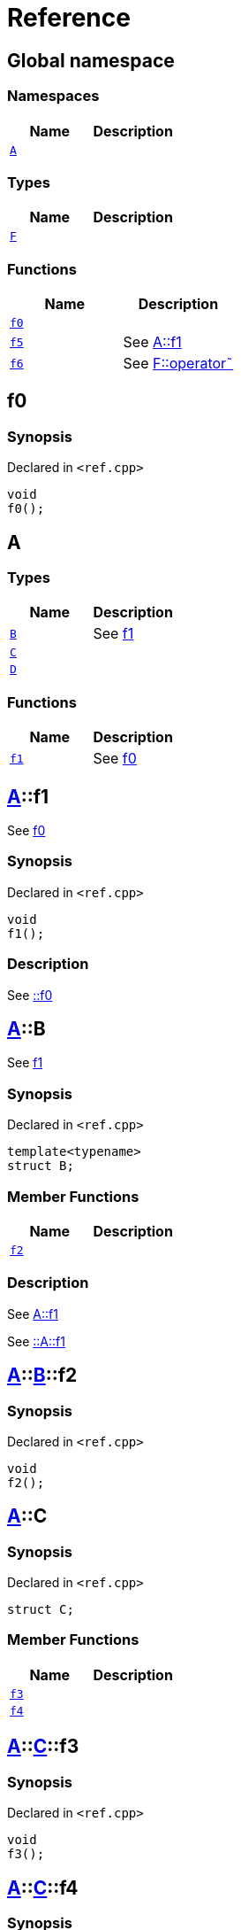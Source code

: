 = Reference
:mrdocs:

[#index]
== Global namespace

=== Namespaces
[cols=2]
|===
| Name | Description 

| <<#A,`A`>> 
| 

|===
=== Types
[cols=2]
|===
| Name | Description 

| <<#F,`F`>> 
| 

|===
=== Functions
[cols=2]
|===
| Name | Description 

| <<#f0,`f0`>> 
| 

| <<#f5,`f5`>> 
| See
xref:#A-f1[A&colon;&colon;f1]



| <<#f6,`f6`>> 
| See
xref:#F-operator_bitnot[F&colon;&colon;operator&tilde;]



|===

[#f0]
== f0

=== Synopsis

Declared in `&lt;ref&period;cpp&gt;`

[source,cpp,subs="verbatim,replacements,macros,-callouts"]
----
void
f0();
----

[#A]
== A

=== Types
[cols=2]
|===
| Name | Description 

| <<#A-B,`B`>> 
| See
xref:#A-f1[f1]



| <<#A-C,`C`>> 
| 

| <<#A-D,`D`>> 
| 

|===
=== Functions
[cols=2]
|===
| Name | Description 

| <<#A-f1,`f1`>> 
| See
xref:#f0[f0]



|===

[#A-f1]
== <<#A,A>>::f1

See
xref:#f0[f0]



=== Synopsis

Declared in `&lt;ref&period;cpp&gt;`

[source,cpp,subs="verbatim,replacements,macros,-callouts"]
----
void
f1();
----

=== Description

See
xref:#f0[&colon;&colon;f0]



[#A-B]
== <<#A,A>>::B

See
xref:#A-f1[f1]



=== Synopsis

Declared in `&lt;ref&period;cpp&gt;`

[source,cpp,subs="verbatim,replacements,macros,-callouts"]
----
template&lt;typename&gt;
struct B;
----

=== Member Functions
[cols=2]
|===
| Name | Description 

| <<#A-B-f2,`f2`>> 
| 

|===



=== Description

See
xref:#A-f1[A&colon;&colon;f1]

See
xref:#A-f1[&colon;&colon;A&colon;&colon;f1]



[#A-B-f2]
== <<#A,A>>::<<#A-B,B>>::f2

=== Synopsis

Declared in `&lt;ref&period;cpp&gt;`

[source,cpp,subs="verbatim,replacements,macros,-callouts"]
----
void
f2();
----

[#A-C]
== <<#A,A>>::C

=== Synopsis

Declared in `&lt;ref&period;cpp&gt;`

[source,cpp,subs="verbatim,replacements,macros,-callouts"]
----
struct C;
----

=== Member Functions
[cols=2]
|===
| Name | Description 

| <<#A-C-f3,`f3`>> 
| 

| <<#A-C-f4,`f4`>> 
| 

|===



[#A-C-f3]
== <<#A,A>>::<<#A-C,C>>::f3

=== Synopsis

Declared in `&lt;ref&period;cpp&gt;`

[source,cpp,subs="verbatim,replacements,macros,-callouts"]
----
void
f3();
----

[#A-C-f4]
== <<#A,A>>::<<#A-C,C>>::f4

=== Synopsis

Declared in `&lt;ref&period;cpp&gt;`

[source,cpp,subs="verbatim,replacements,macros,-callouts"]
----
void
f4();
----

[#A-D]
== <<#A,A>>::D

=== Synopsis

Declared in `&lt;ref&period;cpp&gt;`

[source,cpp,subs="verbatim,replacements,macros,-callouts"]
----
struct D
    : <<#A-C,C>>;
----

=== Types
[cols=2]
|===
| Name | Description 

| <<#A-D-E,`E`>> 
| See
xref:#A-C-f3[f3]



|===
=== Member Functions
[cols=2]
|===
| Name | Description 

| <<#A-C-f3,`f3`>> 
| 

| <<#A-C-f4,`f4`>> 
| 
|===



[#A-D-f4]
== <<#A,A>>::<<#A-D,D>>::f4

=== Synopsis

Declared in `&lt;ref&period;cpp&gt;`

[source,cpp,subs="verbatim,replacements,macros,-callouts"]
----
void
f4();
----

[#A-D-E]
== <<#A,A>>::<<#A-D,D>>::E

See
xref:#A-C-f3[f3]



=== Synopsis

Declared in `&lt;ref&period;cpp&gt;`

[source,cpp,subs="verbatim,replacements,macros,-callouts"]
----
struct E;
----




=== Description

See
xref:#A-D-f4[f4]

See
xref:#A-C-f4[C&colon;&colon;f4]



[#f5]
== f5

See
xref:#A-f1[A&colon;&colon;f1]



=== Synopsis

Declared in `&lt;ref&period;cpp&gt;`

[source,cpp,subs="verbatim,replacements,macros,-callouts"]
----
void
f5();
----

=== Description

See
xref:#A-f1[&colon;&colon;A&colon;&colon;f1]



[#F]
== F

=== Synopsis

Declared in `&lt;ref&period;cpp&gt;`

[source,cpp,subs="verbatim,replacements,macros,-callouts"]
----
struct F;
----

=== Member Functions
[cols=2]
|===
| Name | Description 

| <<#F-operator_not,`operator!`>> 
| 

| <<#F-operator_not_eq,`operator!&equals;`>> 
| 

| <<#F-operator_mod,`operator%`>> 
| 

| <<#F-operator_mod_eq,`operator%&equals;`>> 
| 

| <<#F-operator_bitand,`operator&amp;`>> 
| 

| <<#F-operator_and,`operator&amp;&amp;`>> 
| 

| <<#F-operator_and_eq,`operator&amp;&equals;`>> 
| 

| <<#F-operator_call,`operator()`>> 
| 

| <<#F-operator_star,`operator&ast;`>> 
| 

| <<#F-operator_star_eq,`operator&ast;&equals;`>> 
| 

| <<#F-operator_plus,`operator&plus;`>> 
| 

| <<#F-operator_inc,`operator&plus;&plus;`>> 
| 

| <<#F-operator_plus_eq,`operator&plus;&equals;`>> 
| 

| <<#F-operator_comma,`operator,`>> 
| 

| <<#F-operator_minus,`operator&hyphen;`>> 
| 

| <<#F-operator_dec,`operator&hyphen;&hyphen;`>> 
| 

| <<#F-operator_minus_eq,`operator&hyphen;&equals;`>> 
| 

| <<#F-operator_ptr,`operator&hyphen;&gt;`>> 
| 

| <<#F-operator_ptrmem,`operator&hyphen;&gt;&ast;`>> 
| 

| <<#F-operator_slash,`operator&sol;`>> 
| 

| <<#F-operator_slash_eq,`operator&sol;&equals;`>> 
| 

| <<#F-operator_lt,`operator&lt;`>> 
| 

| <<#F-operator_lshift,`operator&lt;&lt;`>> 
| 

| <<#F-operator_lshift_eq,`operator&lt;&lt;&equals;`>> 
| 

| <<#F-operator_le,`operator&lt;&equals;`>> 
| 

| <<#F-operator_3way,`operator&lt;&equals;&gt;`>> 
| 

| <<#F-operator_assign,`operator&equals;`>> 
| 

| <<#F-operator_eq,`operator&equals;&equals;`>> 
| 

| <<#F-operator_gt,`operator&gt;`>> 
| 

| <<#F-operator_ge,`operator&gt;&equals;`>> 
| 

| <<#F-operator_rshift,`operator&gt;&gt;`>> 
| 

| <<#F-operator_rshift_eq,`operator&gt;&gt;&equals;`>> 
| 

| <<#F-operator_subs,`operator&lsqb;&rsqb;`>> 
| 

| <<#F-operator_xor,`operator&circ;`>> 
| 

| <<#F-operator_xor_eq,`operator&circ;&equals;`>> 
| 

| <<#F-operator_bitor,`operator&verbar;`>> 
| 

| <<#F-operator_or_eq,`operator&verbar;&equals;`>> 
| 

| <<#F-operator_or,`operator&verbar;&verbar;`>> 
| 

| <<#F-operator_bitnot,`operator&tilde;`>> 
| 

|===



[#F-operator_bitnot]
== <<#F,F>>::operator&tilde;

=== Synopsis

Declared in `&lt;ref&period;cpp&gt;`

[source,cpp,subs="verbatim,replacements,macros,-callouts"]
----
void
operator&tilde;();
----

[#F-operator_comma]
== <<#F,F>>::operator,

=== Synopsis

Declared in `&lt;ref&period;cpp&gt;`

[source,cpp,subs="verbatim,replacements,macros,-callouts"]
----
void
operator,(<<#F,F>>&);
----

[#F-operator_call]
== <<#F,F>>::operator()

=== Synopsis

Declared in `&lt;ref&period;cpp&gt;`

[source,cpp,subs="verbatim,replacements,macros,-callouts"]
----
void
operator()(<<#F,F>>&);
----

[#F-operator_subs]
== <<#F,F>>::operator&lsqb;&rsqb;

=== Synopsis

Declared in `&lt;ref&period;cpp&gt;`

[source,cpp,subs="verbatim,replacements,macros,-callouts"]
----
void
operator&lsqb;&rsqb;(<<#F,F>>&);
----

[#F-operator_plus]
== <<#F,F>>::operator&plus;

=== Synopsis

Declared in `&lt;ref&period;cpp&gt;`

[source,cpp,subs="verbatim,replacements,macros,-callouts"]
----
void
operator&plus;(<<#F,F>>&);
----

[#F-operator_inc]
== <<#F,F>>::operator&plus;&plus;

=== Synopsis

Declared in `&lt;ref&period;cpp&gt;`

[source,cpp,subs="verbatim,replacements,macros,-callouts"]
----
void
operator&plus;&plus;();
----

[#F-operator_plus_eq]
== <<#F,F>>::operator&plus;&equals;

=== Synopsis

Declared in `&lt;ref&period;cpp&gt;`

[source,cpp,subs="verbatim,replacements,macros,-callouts"]
----
void
operator&plus;&equals;(<<#F,F>>&);
----

[#F-operator_bitand]
== <<#F,F>>::operator&amp;

=== Synopsis

Declared in `&lt;ref&period;cpp&gt;`

[source,cpp,subs="verbatim,replacements,macros,-callouts"]
----
void
operator&amp;(<<#F,F>>&);
----

[#F-operator_and]
== <<#F,F>>::operator&amp;&amp;

=== Synopsis

Declared in `&lt;ref&period;cpp&gt;`

[source,cpp,subs="verbatim,replacements,macros,-callouts"]
----
void
operator&amp;&amp;(<<#F,F>>&);
----

[#F-operator_and_eq]
== <<#F,F>>::operator&amp;&equals;

=== Synopsis

Declared in `&lt;ref&period;cpp&gt;`

[source,cpp,subs="verbatim,replacements,macros,-callouts"]
----
void
operator&amp;&equals;(<<#F,F>>&);
----

[#F-operator_bitor]
== <<#F,F>>::operator&verbar;

=== Synopsis

Declared in `&lt;ref&period;cpp&gt;`

[source,cpp,subs="verbatim,replacements,macros,-callouts"]
----
void
operator&verbar;(<<#F,F>>&);
----

[#F-operator_or]
== <<#F,F>>::operator&verbar;&verbar;

=== Synopsis

Declared in `&lt;ref&period;cpp&gt;`

[source,cpp,subs="verbatim,replacements,macros,-callouts"]
----
void
operator&verbar;&verbar;(<<#F,F>>&);
----

[#F-operator_or_eq]
== <<#F,F>>::operator&verbar;&equals;

=== Synopsis

Declared in `&lt;ref&period;cpp&gt;`

[source,cpp,subs="verbatim,replacements,macros,-callouts"]
----
void
operator&verbar;&equals;(<<#F,F>>&);
----

[#F-operator_minus]
== <<#F,F>>::operator&hyphen;

=== Synopsis

Declared in `&lt;ref&period;cpp&gt;`

[source,cpp,subs="verbatim,replacements,macros,-callouts"]
----
void
operator&hyphen;(<<#F,F>>&);
----

[#F-operator_dec]
== <<#F,F>>::operator&hyphen;&hyphen;

=== Synopsis

Declared in `&lt;ref&period;cpp&gt;`

[source,cpp,subs="verbatim,replacements,macros,-callouts"]
----
void
operator&hyphen;&hyphen;();
----

[#F-operator_minus_eq]
== <<#F,F>>::operator&hyphen;&equals;

=== Synopsis

Declared in `&lt;ref&period;cpp&gt;`

[source,cpp,subs="verbatim,replacements,macros,-callouts"]
----
void
operator&hyphen;&equals;(<<#F,F>>&);
----

[#F-operator_ptr]
== <<#F,F>>::operator&hyphen;&gt;

=== Synopsis

Declared in `&lt;ref&period;cpp&gt;`

[source,cpp,subs="verbatim,replacements,macros,-callouts"]
----
void
operator&hyphen;&gt;();
----

[#F-operator_ptrmem]
== <<#F,F>>::operator&hyphen;&gt;&ast;

=== Synopsis

Declared in `&lt;ref&period;cpp&gt;`

[source,cpp,subs="verbatim,replacements,macros,-callouts"]
----
void
operator&hyphen;&gt;&ast;(<<#F,F>>&);
----

[#F-operator_lt]
== <<#F,F>>::operator&lt;

=== Synopsis

Declared in `&lt;ref&period;cpp&gt;`

[source,cpp,subs="verbatim,replacements,macros,-callouts"]
----
void
operator&lt;(<<#F,F>>&);
----

[#F-operator_lshift]
== <<#F,F>>::operator&lt;&lt;

=== Synopsis

Declared in `&lt;ref&period;cpp&gt;`

[source,cpp,subs="verbatim,replacements,macros,-callouts"]
----
void
operator&lt;&lt;(<<#F,F>>&);
----

[#F-operator_lshift_eq]
== <<#F,F>>::operator&lt;&lt;&equals;

=== Synopsis

Declared in `&lt;ref&period;cpp&gt;`

[source,cpp,subs="verbatim,replacements,macros,-callouts"]
----
void
operator&lt;&lt;&equals;(<<#F,F>>&);
----

[#F-operator_le]
== <<#F,F>>::operator&lt;&equals;

=== Synopsis

Declared in `&lt;ref&period;cpp&gt;`

[source,cpp,subs="verbatim,replacements,macros,-callouts"]
----
void
operator&lt;&equals;(<<#F,F>>&);
----

[#F-operator_3way]
== <<#F,F>>::operator&lt;&equals;&gt;

=== Synopsis

Declared in `&lt;ref&period;cpp&gt;`

[source,cpp,subs="verbatim,replacements,macros,-callouts"]
----
void
operator&lt;&equals;&gt;(<<#F,F>>&);
----

[#F-operator_gt]
== <<#F,F>>::operator&gt;

=== Synopsis

Declared in `&lt;ref&period;cpp&gt;`

[source,cpp,subs="verbatim,replacements,macros,-callouts"]
----
void
operator&gt;(<<#F,F>>&);
----

[#F-operator_rshift]
== <<#F,F>>::operator&gt;&gt;

=== Synopsis

Declared in `&lt;ref&period;cpp&gt;`

[source,cpp,subs="verbatim,replacements,macros,-callouts"]
----
void
operator&gt;&gt;(<<#F,F>>&);
----

[#F-operator_rshift_eq]
== <<#F,F>>::operator&gt;&gt;&equals;

=== Synopsis

Declared in `&lt;ref&period;cpp&gt;`

[source,cpp,subs="verbatim,replacements,macros,-callouts"]
----
void
operator&gt;&gt;&equals;(<<#F,F>>&);
----

[#F-operator_ge]
== <<#F,F>>::operator&gt;&equals;

=== Synopsis

Declared in `&lt;ref&period;cpp&gt;`

[source,cpp,subs="verbatim,replacements,macros,-callouts"]
----
void
operator&gt;&equals;(<<#F,F>>&);
----

[#F-operator_star]
== <<#F,F>>::operator&ast;

=== Synopsis

Declared in `&lt;ref&period;cpp&gt;`

[source,cpp,subs="verbatim,replacements,macros,-callouts"]
----
void
operator&ast;(<<#F,F>>&);
----

[#F-operator_star_eq]
== <<#F,F>>::operator&ast;&equals;

=== Synopsis

Declared in `&lt;ref&period;cpp&gt;`

[source,cpp,subs="verbatim,replacements,macros,-callouts"]
----
void
operator&ast;&equals;(<<#F,F>>&);
----

[#F-operator_mod]
== <<#F,F>>::operator%

=== Synopsis

Declared in `&lt;ref&period;cpp&gt;`

[source,cpp,subs="verbatim,replacements,macros,-callouts"]
----
void
operator%(<<#F,F>>&);
----

[#F-operator_mod_eq]
== <<#F,F>>::operator%&equals;

=== Synopsis

Declared in `&lt;ref&period;cpp&gt;`

[source,cpp,subs="verbatim,replacements,macros,-callouts"]
----
void
operator%&equals;(<<#F,F>>&);
----

[#F-operator_slash]
== <<#F,F>>::operator&sol;

=== Synopsis

Declared in `&lt;ref&period;cpp&gt;`

[source,cpp,subs="verbatim,replacements,macros,-callouts"]
----
void
operator&sol;(<<#F,F>>&);
----

[#F-operator_slash_eq]
== <<#F,F>>::operator&sol;&equals;

=== Synopsis

Declared in `&lt;ref&period;cpp&gt;`

[source,cpp,subs="verbatim,replacements,macros,-callouts"]
----
void
operator&sol;&equals;(<<#F,F>>&);
----

[#F-operator_xor]
== <<#F,F>>::operator&circ;

=== Synopsis

Declared in `&lt;ref&period;cpp&gt;`

[source,cpp,subs="verbatim,replacements,macros,-callouts"]
----
void
operator&circ;(<<#F,F>>&);
----

[#F-operator_xor_eq]
== <<#F,F>>::operator&circ;&equals;

=== Synopsis

Declared in `&lt;ref&period;cpp&gt;`

[source,cpp,subs="verbatim,replacements,macros,-callouts"]
----
void
operator&circ;&equals;(<<#F,F>>&);
----

[#F-operator_assign]
== <<#F,F>>::operator&equals;

=== Synopsis

Declared in `&lt;ref&period;cpp&gt;`

[source,cpp,subs="verbatim,replacements,macros,-callouts"]
----
void
operator&equals;(<<#F,F>>&);
----

[#F-operator_eq]
== <<#F,F>>::operator&equals;&equals;

=== Synopsis

Declared in `&lt;ref&period;cpp&gt;`

[source,cpp,subs="verbatim,replacements,macros,-callouts"]
----
void
operator&equals;&equals;(<<#F,F>>&);
----

[#F-operator_not]
== <<#F,F>>::operator!

=== Synopsis

Declared in `&lt;ref&period;cpp&gt;`

[source,cpp,subs="verbatim,replacements,macros,-callouts"]
----
void
operator!();
----

[#F-operator_not_eq]
== <<#F,F>>::operator!&equals;

=== Synopsis

Declared in `&lt;ref&period;cpp&gt;`

[source,cpp,subs="verbatim,replacements,macros,-callouts"]
----
void
operator!&equals;(<<#F,F>>&);
----

[#f6]
== f6

See
xref:#F-operator_bitnot[F&colon;&colon;operator&tilde;]



=== Synopsis

Declared in `&lt;ref&period;cpp&gt;`

[source,cpp,subs="verbatim,replacements,macros,-callouts"]
----
void
f6();
----

=== Description

See
xref:#F-operator_comma[F&colon;&colon;operator,]

See
xref:#F-operator_call[F&colon;&colon;operator()]

See
xref:#F-operator_subs[F&colon;&colon;operator&lsqb;&rsqb;]

See
xref:#F-operator_plus[F&colon;&colon;operator&plus;]

See
xref:#F-operator_inc[F&colon;&colon;operator&plus;&plus;]

See
xref:#F-operator_plus_eq[F&colon;&colon;operator&plus;&equals;]

See
xref:#F-operator_bitand[F&colon;&colon;operator&amp;]

See
xref:#F-operator_and[F&colon;&colon;operator&amp;&amp;]

See
xref:#F-operator_and_eq[F&colon;&colon;operator&amp;&equals;]

See
xref:#F-operator_bitor[F&colon;&colon;operator&verbar;]

See
xref:#F-operator_or[F&colon;&colon;operator&verbar;&verbar;]

See
xref:#F-operator_or_eq[F&colon;&colon;operator&verbar;&equals;]

See
xref:#F-operator_minus[F&colon;&colon;operator&hyphen;]

See
xref:#F-operator_dec[F&colon;&colon;operator&hyphen;&hyphen;]

See
xref:#F-operator_minus_eq[F&colon;&colon;operator&hyphen;&equals;]

See
xref:#F-operator_ptr[F&colon;&colon;operator&hyphen;&gt;]

See
xref:#F-operator_ptrmem[F&colon;&colon;operator&hyphen;&gt;&ast;]

See
xref:#F-operator_lt[F&colon;&colon;operator&lt;]

See
xref:#F-operator_lshift[F&colon;&colon;operator&lt;&lt;]

See
xref:#F-operator_lshift_eq[F&colon;&colon;operator&lt;&lt;&equals;]

See
xref:#F-operator_le[F&colon;&colon;operator&lt;&equals;]

See
xref:#F-operator_3way[F&colon;&colon;operator&lt;&equals;&gt;]

See
xref:#F-operator_gt[F&colon;&colon;operator&gt;]

See
xref:#F-operator_rshift[F&colon;&colon;operator&gt;&gt;]

See
xref:#F-operator_rshift_eq[F&colon;&colon;operator&gt;&gt;&equals;]

See
xref:#F-operator_ge[F&colon;&colon;operator&gt;&equals;]

See
xref:#F-operator_star[F&colon;&colon;operator&ast;]

See
xref:#F-operator_star_eq[F&colon;&colon;operator&ast;&equals;]

See
xref:#F-operator_mod[F&colon;&colon;operator%]

See
xref:#F-operator_mod_eq[F&colon;&colon;operator%&equals;]

See
xref:#F-operator_slash[F&colon;&colon;operator&sol;]

See
xref:#F-operator_slash_eq[F&colon;&colon;operator&sol;&equals;]

See
xref:#F-operator_xor[F&colon;&colon;operator&circ;]

See
xref:#F-operator_xor_eq[F&colon;&colon;operator&circ;&equals;]

See
xref:#F-operator_assign[F&colon;&colon;operator&equals;]

See
xref:#F-operator_eq[F&colon;&colon;operator&equals;&equals;]

See
xref:#F-operator_not[F&colon;&colon;operator!]

See
xref:#F-operator_not_eq[F&colon;&colon;operator!&equals;]





[.small]#Created with https://www.mrdocs.com[MrDocs]#
